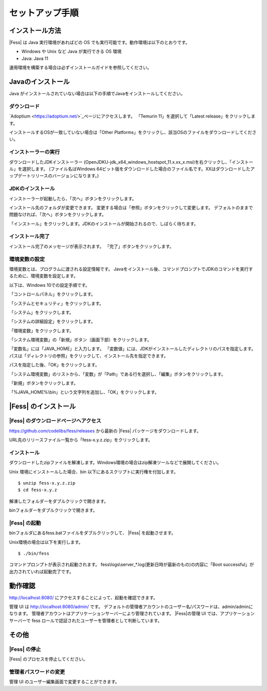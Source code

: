 ================
セットアップ手順
================

インストール方法
================

|Fess| は Java 実行環境があればどの OS
でも実行可能です。動作環境は以下のとおりです。

-  Windows や Unix など Java が実行できる OS 環境

-  Java: Java 11

運用環境を構築する場合は必ずインストールガイドを参照してください。

Javaのインストール
==================

Java がインストールされていない場合は以下の手順でJavaをインストールしてください。

ダウンロード
--------------------------------------

`Adoptium <https://adoptium.net/>`_ページにアクセスします。
「Temurin 11」を選択して「Latest release」をクリックします。

インストールするOSが一致していない場合は「Other Platforms」をクリックし、該当OSのファイルをダウンロードしてください。

|image0|

インストーラーの実行
-----------------------

ダウンロードしたJDKインストーラー (OpenJDKU-jdk_x64_windows_hostspot_11.x.xx_x.msi)を右クリックし、「インストール」を選択します。
(ファイル名はWindows 64ビット版をダウンロードした場合のファイル名です。XXはダウンロードしたアップデートリリースのバージョンになります。)


JDKのインストール
-----------------

インストーラーが起動したら、「次へ」ボタンをクリックします。

|image1|

インストール先のフォルダが変更できます。
変更する場合は「参照」ボタンをクリックして変更します。
デフォルトのままで問題なければ、「次へ」ボタンをクリックします。

|image2|

「インストール」をクリックします。JDKのインストールが開始されるので、しばらく待ちます。

|image3|


インストール完了
----------------

インストール完了のメッセージが表示されます。 「完了」ボタンをクリックします。

|image4|


環境変数の設定
--------------

環境変数とは、プログラムに渡される設定情報です。
Javaをインストール後、コマンドプロンプトでJDKのコマンドを実行するために、環境変数を設定します。

以下は、Windows 10での設定手順です。

「コントロールパネル」をクリックします。

|image5|

「システムとセキュリティ」をクリックします。

|image6|

「システム」をクリックします。

|image7|

「システムの詳細設定」をクリックします。

|image8|

「環境変数」をクリックします。

|image9|

「システム環境変数」の「新規」ボタン（画面下部）をクリックします。

|image10|

「変数名」には「JAVA\_HOME」と入力します。
「変数値」には、JDKがインストールしたディレクトリのパスを指定します。
パスは「ディレクトリの参照」をクリックして、インストール先を指定できます。

パスを指定した後、「OK」をクリックします。

|image11|

「システム環境変数」のリストから、「変数」が「Path」である行を選択し、「編集」ボタンをクリックします。

|image12|

「新規」ボタンをクリックします。

|image13|

「%JAVA\_HOME%\\bin」という文字列を追加し、「OK」をクリックします。

|image14|

|Fess| のインストール
==================

|Fess| のダウンロードページへアクセス
----------------------------------

https://github.com/codelibs/fess/releases から最新の |Fess| パッケージをダウンロードします。

URL先のリリースファイル一覧から「fess-x.y.z.zip」をクリックします。

|image15|

インストール
------------

ダウンロードしたzipファイルを解凍します。Windows環境の場合はzip解凍ツールなどで展開してください。

Unix 環境にインストールした場合、bin
以下にあるスクリプトに実行権を付加します。

::

    $ unzip fess-x.y.z.zip
    $ cd fess-x.y.z

解凍したフォルダーをダブルクリックで開きます。

|image16|

binフォルダーをダブルクリックで開きます。

|image17|

|Fess| の起動
-----------

binフォルダにあるfess.batファイルをダブルクリックして、 |Fess| を起動させます。

Unix環境の場合は以下を実行します。

::

    $ ./bin/fess

|image18|

コマンドプロンプトが表示され起動されます。
fess\\logs\\server_*.log(更新日時が最新のもの)の内容に「Boot successful」が出力されていれば起動完了です。

動作確認
========

http://localhost:8080/
にアクセスすることによって、起動を確認できます。

管理 UI は http://localhost:8080/admin/ です。
デフォルトの管理者アカウントのユーザー名/パスワードは、admin/adminになります。
管理者アカウントはアプリケーションサーバーにより管理されています。
|Fess|の管理 UI では、アプリケーションサーバーで fess ロールで認証されたユーザーを管理者として判断しています。

その他
======

|Fess| の停止
-----------

|Fess| のプロセスを停止してください。

管理者パスワードの変更
----------------------

管理 UI のユーザー編集画面で変更することができます。

.. |image0| image:: ../resources/images/ja/install/java-1.png
.. |image1| image:: ../resources/images/ja/install/java-2.png
.. |image2| image:: ../resources/images/ja/install/java-3.png
.. |image3| image:: ../resources/images/ja/install/java-4.png
.. |image4| image:: ../resources/images/ja/install/java-5.png
.. |image5| image:: ../resources/images/ja/install/java-6.png
.. |image6| image:: ../resources/images/ja/install/java-7.png
.. |image7| image:: ../resources/images/ja/install/java-8.png
.. |image8| image:: ../resources/images/ja/install/java-9.png
.. |image9| image:: ../resources/images/ja/install/java-10.png
.. |image10| image:: ../resources/images/ja/install/java-11.png
.. |image11| image:: ../resources/images/ja/install/java-12.png
.. |image12| image:: ../resources/images/ja/install/java-13.png
.. |image13| image:: ../resources/images/ja/install/java-14.png
.. |image14| image:: ../resources/images/ja/install/java-15.png
.. |image15| image:: ../resources/images/ja/install/Fess-1.png
.. |image16| image:: ../resources/images/ja/install/Fess-2.png
.. |image17| image:: ../resources/images/ja/install/Fess-3.png
.. |image18| image:: ../resources/images/ja/install/Fess-4.png
